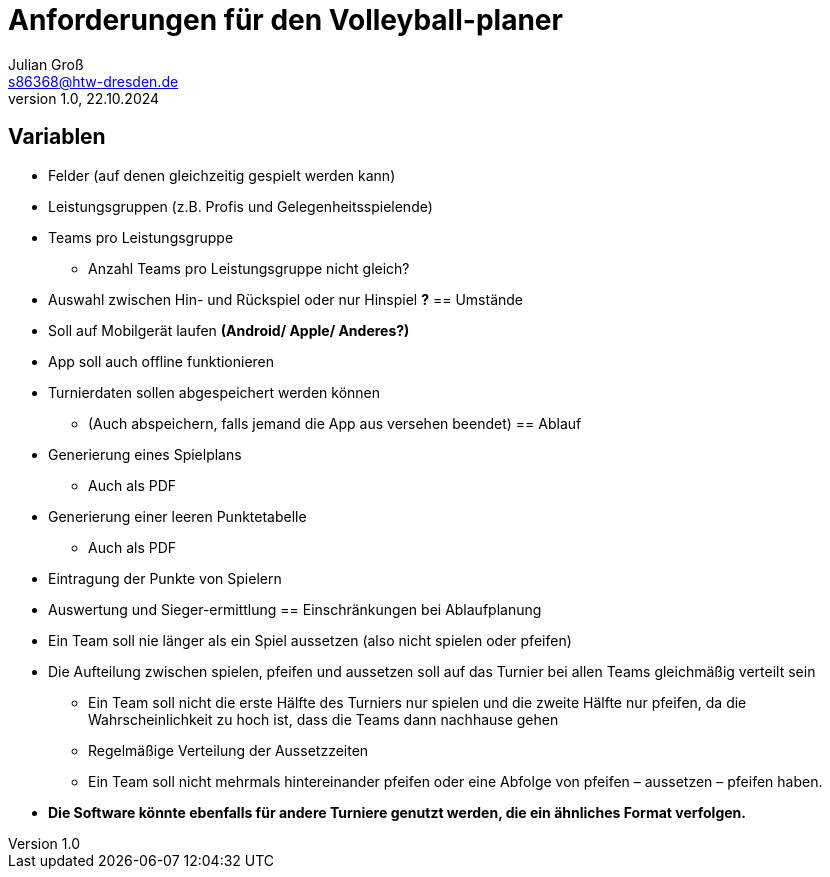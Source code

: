 = Anforderungen für den Volleyball-planer
Julian Groß <s86368@htw-dresden.de>
1.0, 22.10.2024 
//:source-highlighter: rouge
:source-highlighter: highlight.js
:imagesdir: images
// :toc: 
// :toc-title: Inhaltsverzeichnis
== Variablen
* Felder (auf denen gleichzeitig gespielt werden kann)
* Leistungsgruppen (z.B. Profis und Gelegenheitsspielende)
* Teams pro Leistungsgruppe
** Anzahl Teams pro Leistungsgruppe nicht gleich?
* Auswahl zwischen Hin- und Rückspiel oder nur Hinspiel **?**
== Umstände
* Soll auf Mobilgerät laufen **(Android/ Apple/ Anderes?)**
* App soll auch offline funktionieren
* Turnierdaten sollen abgespeichert werden können
** (Auch abspeichern, falls jemand die App aus versehen beendet)
== Ablauf
* Generierung eines Spielplans
** Auch als PDF
* Generierung einer leeren Punktetabelle
** Auch als PDF
* Eintragung der Punkte von Spielern
* Auswertung und Sieger-ermittlung
== Einschränkungen bei Ablaufplanung
* Ein Team soll nie länger als ein Spiel aussetzen (also nicht spielen oder pfeifen)
* Die Aufteilung zwischen spielen, pfeifen und aussetzen soll auf das Turnier bei allen Teams
gleichmäßig verteilt sein
** Ein Team soll nicht die erste Hälfte des Turniers nur spielen und die zweite Hälfte
nur pfeifen, da die Wahrscheinlichkeit zu hoch ist, dass die Teams dann nachhause
gehen
** Regelmäßige Verteilung der Aussetzzeiten
** Ein Team soll nicht mehrmals hintereinander pfeifen oder eine Abfolge von pfeifen –
aussetzen – pfeifen haben.
* **Die Software könnte ebenfalls für andere Turniere genutzt
werden, die ein ähnliches Format verfolgen.**